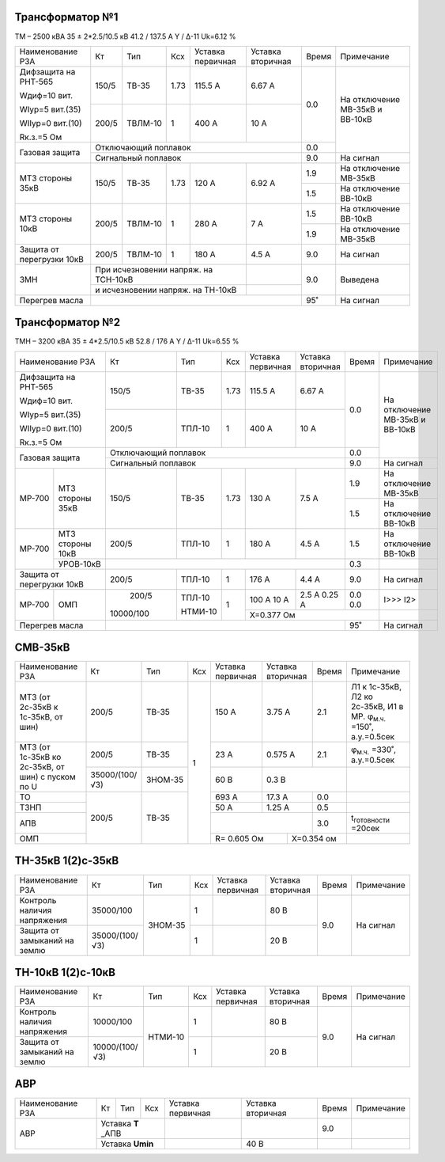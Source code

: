 Трансформатор №1
~~~~~~~~~~~~~~~~

ТМ – 2500 кВА  35 ± 2*2.5/10.5 кВ
41.2 / 137.5 А   Y / Δ-11 Uk=6.12 %

+-------------------------+------+-------+----+----------------+---------+-----+-----------------------+
|Наименование РЗА         | Кт   | Тип   |Ксх |Уставка         |Уставка  |Время|Примечание             |
|                         |      |       |    |первичная       |вторичная|     |                       |
+-------------------------+------+-------+----+----------------+---------+-----+-----------------------+
| Дифзащита на РНТ-565    | 150/5|ТВ-35  |1.73| 115.5 А        | 6.67 А  | 0.0 |На отключение МВ-35кВ и|
|                         |      |       |    |                |         |     |ВВ-10кВ                |
| Wдиф=10 вит.            +------+-------+----+----------------+---------+     |                       |
|                         | 200/5|ТВЛМ-10|  1 | 400 А          | 10 А    |     |                       |
| WIур=5 вит.(35)         |      |       |    |                |         |     |                       |
|                         |      |       |    |                |         |     |                       |
| WIIур=0 вит.(10)        |      |       |    |                |         |     |                       |
|                         |      |       |    |                |         |     |                       |
| Rк.з.=5 Ом              |      |       |    |                |         |     |                       |
+-------------------------+------+-------+----+----------------+---------+-----+                       |
| Газовая защита          | Отключающий поплавок                         | 0.0 |                       |
|                         +----------------------------------------------+-----+-----------------------+
|                         | Сигнальный  поплавок                         | 9.0 | На сигнал             |
+-------------------------+------+-------+----+----------------+---------+-----+-----------------------+
|МТЗ стороны 35кВ         | 150/5|ТВ-35  |1.73| 120 А          | 6.92 А  | 1.9 |На отключение МВ-35кВ  |
|                         |      |       |    |                |         +-----+-----------------------+
|                         |      |       |    |                |         | 1.5 |На отключение ВВ-10кВ  |
+-------------------------+------+-------+----+----------------+---------+-----+-----------------------+
|МТЗ стороны 10кВ         | 200/5|ТВЛМ-10|  1 | 280 А          | 7 А     | 1.5 |На отключение ВВ-10кВ  |
|                         |      |       |    |                |         +-----+-----------------------+
|                         |      |       |    |                |         | 1.9 |На отключение МВ-35кВ  |
+-------------------------+------+-------+----+----------------+---------+-----+-----------------------+
|Защита от перегрузки 10кВ| 200/5|ТВЛМ-10|  1 | 180 А          | 4.5 А   | 9.0 |На сигнал              |
+-------------------------+------+-------+----+----------------+---------+-----+-----------------------+
|ЗМН                      |При исчезновении напряж. на ТСН-10кВ|         | 9.0 |Выведена               |
|                         +------------------------------------+---------+     |                       |
|                         |и исчезновении напряж. на ТН-10кВ   |         |     |                       |
+-------------------------+------------------------------------+---------+-----+-----------------------+
|Перегрев масла           |                                              | 95˚ |На сигнал              |
+-------------------------+----------------------------------------------+-----+-----------------------+

Трансформатор №2
~~~~~~~~~~~~~~~~

ТМН – 3200 кВА  35 ± 4*2.5/10.5 кВ
52.8 / 176 А   Y / Δ-11 Uk=6.55 %

+-------------------------+---------+-------+----+---------+---------+-----+-----------------------+
|Наименование РЗА         | Кт      | Тип   |Ксх |Уставка  |Уставка  |Время|Примечание             |
|                         |         |       |    |первичная|вторичная|     |                       |
+-------------------------+---------+-------+----+---------+---------+-----+-----------------------+
| Дифзащита на РНТ-565    | 150/5   |ТВ-35  |1.73| 115.5 А | 6.67 А  | 0.0 |На отключение МВ-35кВ и|
|                         |         |       |    |         |         |     |ВВ-10кВ                |
| Wдиф=10 вит.            +---------+-------+----+---------+---------+     |                       |
|                         | 200/5   |ТПЛ-10 |  1 | 400 А   | 10 А    |     |                       |
| WIур=5 вит.(35)         |         |       |    |         |         |     |                       |
|                         |         |       |    |         |         |     |                       |
| WIIур=0 вит.(10)        |         |       |    |         |         |     |                       |
|                         |         |       |    |         |         |     |                       |
| Rк.з.=5 Ом              |         |       |    |         |         |     |                       |
+-------------------------+---------+-------+----+---------+---------+-----+                       |
| Газовая защита          | Отключающий поплавок                     | 0.0 |                       |
|                         +------------------------------------------+-----+-----------------------+
|                         | Сигнальный  поплавок                     | 9.0 | На сигнал             |
+------+------------------+---------+-------+----+---------+---------+-----+-----------------------+
|МР-700|МТЗ стороны 35кВ  | 150/5   |ТВ-35  |1.73| 130 А   | 7.5 А   | 1.9 |На отключение МВ-35кВ  |
|      |                  |         |       |    |         |         +-----+-----------------------+
|      |                  |         |       |    |         |         | 1.5 |На отключение ВВ-10кВ  |
+------+------------------+---------+-------+----+---------+---------+-----+-----------------------+
|МР-700|МТЗ стороны 10кВ  | 200/5   |ТПЛ-10 |  1 | 180 А   | 4.5 А   | 1.5 |На отключение ВВ-10кВ  |
|      +------------------+---------+-------+----+---------+---------+-----+-----------------------+
|      |УРОВ-10кВ         |                                          | 0.3 |                       |
+------+------------------+---------+-------+----+---------+---------+-----+-----------------------+
|Защита от перегрузки 10кВ| 200/5   |ТПЛ-10 |  1 | 176 А   | 4.4 А   | 9.0 |На сигнал              |
+------+------------------+---------+-------+----+---------+---------+-----+-----------------------+
|МР-700|ОМП               | 200/5   |ТПЛ-10 | 1  | 100 А   | 2.5 А   | 0.0 | I>>>                  |
|      |                  |         |       |    | 10 А    | 0.25 А  | 0.0 | I2>                   |
|      |                  |         |       |    +---------+---------+-----+-----------------------+
|      |                  |10000/100|НТМИ-10|    |Х=0.377 Ом               |                       |
+------+------------------+---------+-------+----+-------------------+-----+-----------------------+
|Перегрев масла           |                                          | 95˚ |На сигнал              |
+-------------------------+------------------------------------------+-----+-----------------------+

СМВ-35кВ
~~~~~~~~

+-------------------+--------------+-------+---+---------+---------+-----+-------------------------------------+
|Наименование РЗА   | Кт           | Тип   |Ксх|Уставка  |Уставка  |Время|Примечание                           |
|                   |              |       |   |первичная|вторичная|     |                                     |
+-------------------+--------------+-------+---+---------+---------+-----+-------------------------------------+
|МТЗ (от 2с-35кВ к  | 200/5        |ТВ-35  | 1 | 150 А   | 3.75 А  | 2.1 |Л1 к 1с-35кВ, Л2 ко 2с-35кВ, И1 в МР.|
|1с-35кВ, от шин)   |              |       |   |         |         |     |φ\ :sub:`м.ч.` =150˚, а.у.=0.5сек    |
+-------------------+--------------+-------+   +---------+---------+-----+-------------------------------------+
|МТЗ (от 1с-35кВ ко | 200/5        |ТВ-35  |   | 23 А    | 0.575 А | 2.1 |φ\ :sub:`м.ч.` =330˚, а.у.=0.5сек    |
|2с-35кВ, от шин)   +--------------+-------+   +---------+---------+-----+-------------------------------------+
|с пуском по U      |35000/(100/√3)|ЗНОМ-35|   | 60 В    | 0.3 В         |                                     |
+-------------------+--------------+-------+   +---------+---------+-----+-------------------------------------+
| ТО                |200/5         |ТВ-35  |   | 693 А   | 17.3 А  | 0.0 |                                     |
+-------------------+              |       |   +---------+---------+-----+-------------------------------------+
| ТЗНП              |              |       |   | 50 А    | 1.25 А  | 0.5 |                                     |
+-------------------+              |       |   +---------+---------+-----+-------------------------------------+
| АПВ               |              |       |   |                   | 3.0 |t\ :sub:`готовности` =20сек          |
+-------------------+              |       |   +-----------+-------+-----+-------------------------------------+
| ОМП               |              |       |   |R= 0.605 Ом|Х=0.354 ом   |                                     |
+-------------------+--------------+-------+---+-----------+-------------+-------------------------------------+

ТН-35кВ 1(2)с-35кВ
~~~~~~~~~~~~~~~~~~

+--------------------+--------------+-------+---+---------+---------+-----+-------------+
|Наименование РЗА    | Кт           | Тип   |Ксх|Уставка  |Уставка  |Время|Примечание   |
|                    |              |       |   |первичная|вторичная|     |             |
+--------------------+--------------+-------+---+---------+---------+-----+-------------+
|Контроль наличия    |35000/100     |ЗНОМ-35| 1 |         | 80 В    | 9.0 |На сигнал    |
|напряжения          |              |       |   |         |         |     |             |
+--------------------+--------------+       +---+---------+---------+     |             |
|Защита от замыканий |35000/(100/√3)|       | 1 |         | 20 В    |     |             |
|на землю            |              |       |   |         |         |     |             |
+--------------------+--------------+-------+---+---------+---------+-----+-------------+

ТН-10кВ 1(2)с-10кВ
~~~~~~~~~~~~~~~~~~

+--------------------+--------------+-------+---+---------+---------+-----+-------------+
|Наименование РЗА    | Кт           | Тип   |Ксх|Уставка  |Уставка  |Время|Примечание   |
|                    |              |       |   |первичная|вторичная|     |             |
+--------------------+--------------+-------+---+---------+---------+-----+-------------+
|Контроль наличия    |10000/100     |НТМИ-10| 1 |         | 80 В    | 9.0 |На сигнал    |
|напряжения          |              |       |   |         |         |     |             |
+--------------------+--------------+       +---+---------+---------+     |             |
|Защита от замыканий |10000/(100/√3)|       | 1 |         | 20 В    |     |             |
|на землю            |              |       |   |         |         |     |             |
+--------------------+--------------+-------+---+---------+---------+-----+-------------+

АВР
~~~

+----------------+---------+----+---+---------+---------+-----+----------+
|Наименование РЗА| Кт      | Тип|Ксх|Уставка  |Уставка  |Время|Примечание|
|                |         |    |   |первичная|вторичная|     |          |
+----------------+---------+----+---+---------+---------+-----+----------+
|АВР             |Уставка **Т** _АПВ|         |         | 9.0 |          |
|                +------------------+---------+---------+-----+----------+
|                |Уставка **Umin**  |         | 40 В    |     |          |
+----------------+------------------+---------+---------+-----+----------+
